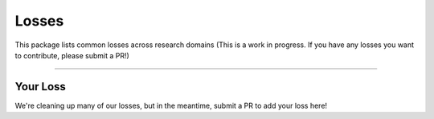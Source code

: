 Losses
======
This package lists common losses across research domains
(This is a work in progress. If you have any losses you want to contribute, please submit a PR!)

-------------

Your Loss
---------
We're cleaning up many of our losses, but in the meantime, submit a PR to add your loss here!
